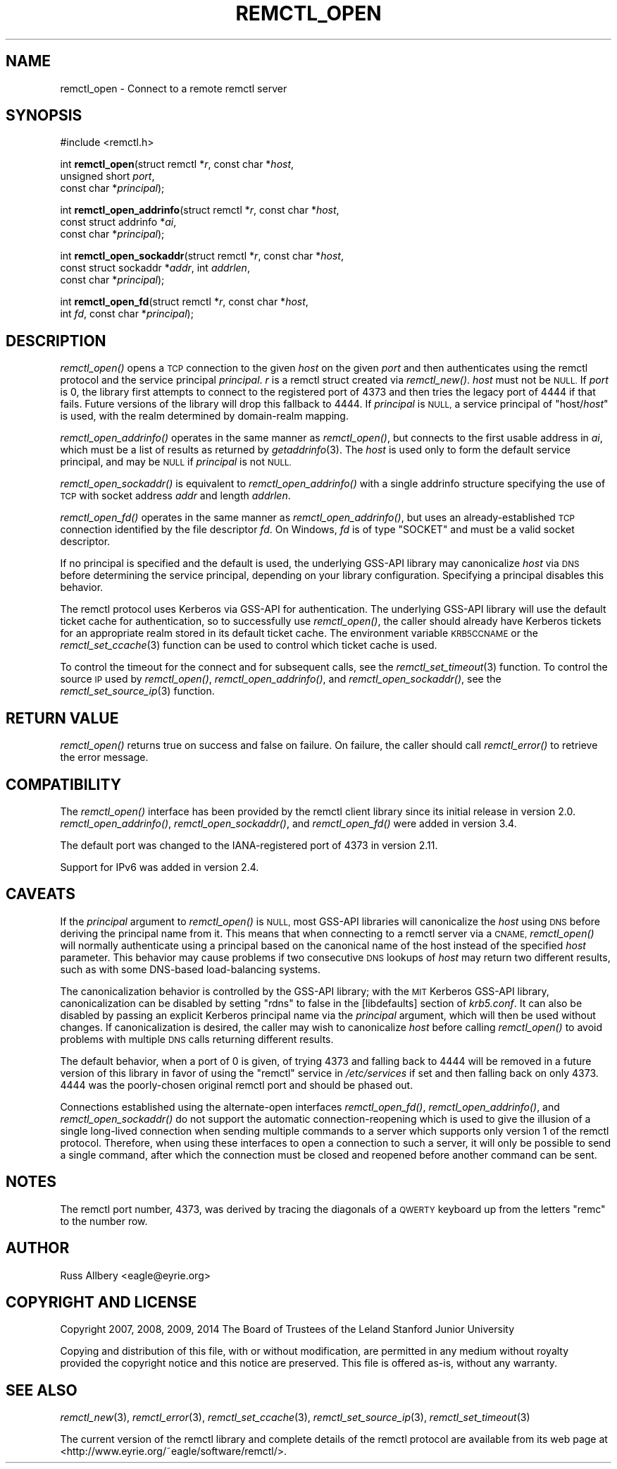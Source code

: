 .\" Automatically generated by Pod::Man 4.09 (Pod::Simple 3.35)
.\"
.\" Standard preamble:
.\" ========================================================================
.de Sp \" Vertical space (when we can't use .PP)
.if t .sp .5v
.if n .sp
..
.de Vb \" Begin verbatim text
.ft CW
.nf
.ne \\$1
..
.de Ve \" End verbatim text
.ft R
.fi
..
.\" Set up some character translations and predefined strings.  \*(-- will
.\" give an unbreakable dash, \*(PI will give pi, \*(L" will give a left
.\" double quote, and \*(R" will give a right double quote.  \*(C+ will
.\" give a nicer C++.  Capital omega is used to do unbreakable dashes and
.\" therefore won't be available.  \*(C` and \*(C' expand to `' in nroff,
.\" nothing in troff, for use with C<>.
.tr \(*W-
.ds C+ C\v'-.1v'\h'-1p'\s-2+\h'-1p'+\s0\v'.1v'\h'-1p'
.ie n \{\
.    ds -- \(*W-
.    ds PI pi
.    if (\n(.H=4u)&(1m=24u) .ds -- \(*W\h'-12u'\(*W\h'-12u'-\" diablo 10 pitch
.    if (\n(.H=4u)&(1m=20u) .ds -- \(*W\h'-12u'\(*W\h'-8u'-\"  diablo 12 pitch
.    ds L" ""
.    ds R" ""
.    ds C` ""
.    ds C' ""
'br\}
.el\{\
.    ds -- \|\(em\|
.    ds PI \(*p
.    ds L" ``
.    ds R" ''
.    ds C`
.    ds C'
'br\}
.\"
.\" Escape single quotes in literal strings from groff's Unicode transform.
.ie \n(.g .ds Aq \(aq
.el       .ds Aq '
.\"
.\" If the F register is >0, we'll generate index entries on stderr for
.\" titles (.TH), headers (.SH), subsections (.SS), items (.Ip), and index
.\" entries marked with X<> in POD.  Of course, you'll have to process the
.\" output yourself in some meaningful fashion.
.\"
.\" Avoid warning from groff about undefined register 'F'.
.de IX
..
.if !\nF .nr F 0
.if \nF>0 \{\
.    de IX
.    tm Index:\\$1\t\\n%\t"\\$2"
..
.    if !\nF==2 \{\
.        nr % 0
.        nr F 2
.    \}
.\}
.\"
.\" Accent mark definitions (@(#)ms.acc 1.5 88/02/08 SMI; from UCB 4.2).
.\" Fear.  Run.  Save yourself.  No user-serviceable parts.
.    \" fudge factors for nroff and troff
.if n \{\
.    ds #H 0
.    ds #V .8m
.    ds #F .3m
.    ds #[ \f1
.    ds #] \fP
.\}
.if t \{\
.    ds #H ((1u-(\\\\n(.fu%2u))*.13m)
.    ds #V .6m
.    ds #F 0
.    ds #[ \&
.    ds #] \&
.\}
.    \" simple accents for nroff and troff
.if n \{\
.    ds ' \&
.    ds ` \&
.    ds ^ \&
.    ds , \&
.    ds ~ ~
.    ds /
.\}
.if t \{\
.    ds ' \\k:\h'-(\\n(.wu*8/10-\*(#H)'\'\h"|\\n:u"
.    ds ` \\k:\h'-(\\n(.wu*8/10-\*(#H)'\`\h'|\\n:u'
.    ds ^ \\k:\h'-(\\n(.wu*10/11-\*(#H)'^\h'|\\n:u'
.    ds , \\k:\h'-(\\n(.wu*8/10)',\h'|\\n:u'
.    ds ~ \\k:\h'-(\\n(.wu-\*(#H-.1m)'~\h'|\\n:u'
.    ds / \\k:\h'-(\\n(.wu*8/10-\*(#H)'\z\(sl\h'|\\n:u'
.\}
.    \" troff and (daisy-wheel) nroff accents
.ds : \\k:\h'-(\\n(.wu*8/10-\*(#H+.1m+\*(#F)'\v'-\*(#V'\z.\h'.2m+\*(#F'.\h'|\\n:u'\v'\*(#V'
.ds 8 \h'\*(#H'\(*b\h'-\*(#H'
.ds o \\k:\h'-(\\n(.wu+\w'\(de'u-\*(#H)/2u'\v'-.3n'\*(#[\z\(de\v'.3n'\h'|\\n:u'\*(#]
.ds d- \h'\*(#H'\(pd\h'-\w'~'u'\v'-.25m'\f2\(hy\fP\v'.25m'\h'-\*(#H'
.ds D- D\\k:\h'-\w'D'u'\v'-.11m'\z\(hy\v'.11m'\h'|\\n:u'
.ds th \*(#[\v'.3m'\s+1I\s-1\v'-.3m'\h'-(\w'I'u*2/3)'\s-1o\s+1\*(#]
.ds Th \*(#[\s+2I\s-2\h'-\w'I'u*3/5'\v'-.3m'o\v'.3m'\*(#]
.ds ae a\h'-(\w'a'u*4/10)'e
.ds Ae A\h'-(\w'A'u*4/10)'E
.    \" corrections for vroff
.if v .ds ~ \\k:\h'-(\\n(.wu*9/10-\*(#H)'\s-2\u~\d\s+2\h'|\\n:u'
.if v .ds ^ \\k:\h'-(\\n(.wu*10/11-\*(#H)'\v'-.4m'^\v'.4m'\h'|\\n:u'
.    \" for low resolution devices (crt and lpr)
.if \n(.H>23 .if \n(.V>19 \
\{\
.    ds : e
.    ds 8 ss
.    ds o a
.    ds d- d\h'-1'\(ga
.    ds D- D\h'-1'\(hy
.    ds th \o'bp'
.    ds Th \o'LP'
.    ds ae ae
.    ds Ae AE
.\}
.rm #[ #] #H #V #F C
.\" ========================================================================
.\"
.IX Title "REMCTL_OPEN 3"
.TH REMCTL_OPEN 3 "2018-04-01" "3.14" "remctl Library Reference"
.\" For nroff, turn off justification.  Always turn off hyphenation; it makes
.\" way too many mistakes in technical documents.
.if n .ad l
.nh
.SH "NAME"
remctl_open \- Connect to a remote remctl server
.SH "SYNOPSIS"
.IX Header "SYNOPSIS"
#include <remctl.h>
.PP
int \fBremctl_open\fR(struct remctl *\fIr\fR, const char *\fIhost\fR,
                   unsigned short \fIport\fR,
                   const char *\fIprincipal\fR);
.PP
int \fBremctl_open_addrinfo\fR(struct remctl *\fIr\fR, const char *\fIhost\fR,
                            const struct addrinfo *\fIai\fR,
                            const char *\fIprincipal\fR);
.PP
int \fBremctl_open_sockaddr\fR(struct remctl *\fIr\fR, const char *\fIhost\fR,
                            const struct sockaddr *\fIaddr\fR, int \fIaddrlen\fR,
                            const char *\fIprincipal\fR);
.PP
int \fBremctl_open_fd\fR(struct remctl *\fIr\fR, const char *\fIhost\fR,
                      int \fIfd\fR, const char *\fIprincipal\fR);
.SH "DESCRIPTION"
.IX Header "DESCRIPTION"
\&\fIremctl_open()\fR opens a \s-1TCP\s0 connection to the given \fIhost\fR on the given
\&\fIport\fR and then authenticates using the remctl protocol and the service
principal \fIprincipal\fR.  \fIr\fR is a remctl struct created via \fIremctl_new()\fR.
\&\fIhost\fR must not be \s-1NULL.\s0  If \fIport\fR is 0, the library first attempts to
connect to the registered port of 4373 and then tries the legacy port of
4444 if that fails.  Future versions of the library will drop this
fallback to 4444.  If \fIprincipal\fR is \s-1NULL,\s0 a service principal of
\&\f(CW\*(C`host/\f(CIhost\f(CW\*(C'\fR is used, with the realm determined by domain-realm
mapping.
.PP
\&\fIremctl_open_addrinfo()\fR operates in the same manner as \fIremctl_open()\fR, but
connects to the first usable address in \fIai\fR, which must be a list of
results as returned by \fIgetaddrinfo\fR\|(3).  The \fIhost\fR is used only to form
the default service principal, and may be \s-1NULL\s0 if \fIprincipal\fR is not \s-1NULL.\s0
.PP
\&\fIremctl_open_sockaddr()\fR is equivalent to \fIremctl_open_addrinfo()\fR with a
single addrinfo structure specifying the use of \s-1TCP\s0 with socket address
\&\fIaddr\fR and length \fIaddrlen\fR.
.PP
\&\fIremctl_open_fd()\fR operates in the same manner as \fIremctl_open_addrinfo()\fR,
but uses an already-established \s-1TCP\s0 connection identified by the file
descriptor \fIfd\fR.  On Windows, \fIfd\fR is of type \f(CW\*(C`SOCKET\*(C'\fR and must be
a valid socket descriptor.
.PP
If no principal is specified and the default is used, the underlying
GSS-API library may canonicalize \fIhost\fR via \s-1DNS\s0 before determining the
service principal, depending on your library configuration.  Specifying a
principal disables this behavior.
.PP
The remctl protocol uses Kerberos via GSS-API for authentication.  The
underlying GSS-API library will use the default ticket cache for
authentication, so to successfully use \fIremctl_open()\fR, the caller should
already have Kerberos tickets for an appropriate realm stored in its
default ticket cache.  The environment variable \s-1KRB5CCNAME\s0 or the
\&\fIremctl_set_ccache\fR\|(3) function can be used to control which ticket cache
is used.
.PP
To control the timeout for the connect and for subsequent calls, see the
\&\fIremctl_set_timeout\fR\|(3) function.  To control the source \s-1IP\s0 used by
\&\fIremctl_open()\fR, \fIremctl_open_addrinfo()\fR, and \fIremctl_open_sockaddr()\fR, see the
\&\fIremctl_set_source_ip\fR\|(3) function.
.SH "RETURN VALUE"
.IX Header "RETURN VALUE"
\&\fIremctl_open()\fR returns true on success and false on failure.  On failure,
the caller should call \fIremctl_error()\fR to retrieve the error message.
.SH "COMPATIBILITY"
.IX Header "COMPATIBILITY"
The \fIremctl_open()\fR interface has been provided by the remctl client library
since its initial release in version 2.0.  \fIremctl_open_addrinfo()\fR,
\&\fIremctl_open_sockaddr()\fR, and \fIremctl_open_fd()\fR were added in version 3.4.
.PP
The default port was changed to the IANA-registered port of 4373 in
version 2.11.
.PP
Support for IPv6 was added in version 2.4.
.SH "CAVEATS"
.IX Header "CAVEATS"
If the \fIprincipal\fR argument to \fIremctl_open()\fR is \s-1NULL,\s0 most GSS-API
libraries will canonicalize the \fIhost\fR using \s-1DNS\s0 before deriving the
principal name from it.  This means that when connecting to a remctl
server via a \s-1CNAME,\s0 \fIremctl_open()\fR will normally authenticate using a
principal based on the canonical name of the host instead of the specified
\&\fIhost\fR parameter.  This behavior may cause problems if two consecutive
\&\s-1DNS\s0 lookups of \fIhost\fR may return two different results, such as with some
DNS-based load-balancing systems.
.PP
The canonicalization behavior is controlled by the GSS-API library; with
the \s-1MIT\s0 Kerberos GSS-API library, canonicalization can be disabled by
setting \f(CW\*(C`rdns\*(C'\fR to false in the [libdefaults] section of \fIkrb5.conf\fR.  It
can also be disabled by passing an explicit Kerberos principal name via
the \fIprincipal\fR argument, which will then be used without changes.  If
canonicalization is desired, the caller may wish to canonicalize \fIhost\fR
before calling \fIremctl_open()\fR to avoid problems with multiple \s-1DNS\s0 calls
returning different results.
.PP
The default behavior, when a port of 0 is given, of trying 4373 and
falling back to 4444 will be removed in a future version of this library
in favor of using the \f(CW\*(C`remctl\*(C'\fR service in \fI/etc/services\fR if set and
then falling back on only 4373.  4444 was the poorly-chosen original
remctl port and should be phased out.
.PP
Connections established using the alternate-open interfaces \fIremctl_open_fd()\fR,
\&\fIremctl_open_addrinfo()\fR, and \fIremctl_open_sockaddr()\fR do not support the
automatic connection-reopening which is used to give the illusion of a
single long-lived connection when sending multiple commands to a server
which supports only version 1 of the remctl protocol.  Therefore, when
using these interfaces to open a connection to such a server, it will
only be possible to send a single command, after which the connection must
be closed and reopened before another command can be sent.
.SH "NOTES"
.IX Header "NOTES"
The remctl port number, 4373, was derived by tracing the diagonals of a
\&\s-1QWERTY\s0 keyboard up from the letters \f(CW\*(C`remc\*(C'\fR to the number row.
.SH "AUTHOR"
.IX Header "AUTHOR"
Russ Allbery <eagle@eyrie.org>
.SH "COPYRIGHT AND LICENSE"
.IX Header "COPYRIGHT AND LICENSE"
Copyright 2007, 2008, 2009, 2014 The Board of Trustees of the Leland
Stanford Junior University
.PP
Copying and distribution of this file, with or without modification, are
permitted in any medium without royalty provided the copyright notice and
this notice are preserved.  This file is offered as-is, without any
warranty.
.SH "SEE ALSO"
.IX Header "SEE ALSO"
\&\fIremctl_new\fR\|(3), \fIremctl_error\fR\|(3), \fIremctl_set_ccache\fR\|(3),
\&\fIremctl_set_source_ip\fR\|(3), \fIremctl_set_timeout\fR\|(3)
.PP
The current version of the remctl library and complete details of the
remctl protocol are available from its web page at
<http://www.eyrie.org/~eagle/software/remctl/>.
